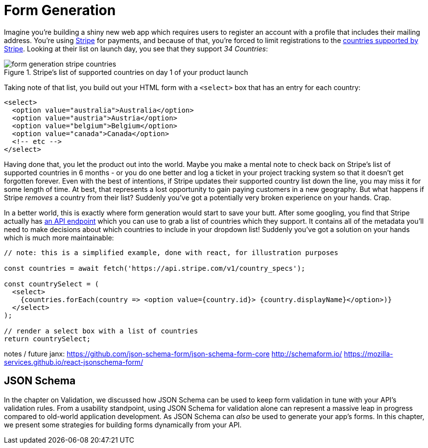 = Form Generation

Imagine you're building a shiny new web app which requires users to register an account with a profile that includes their mailing address.  You're using https://stripe.com[Stripe] for payments, and because of that, you're forced to limit registrations to the https://stripe.com/global[countries supported by Stripe].  Looking at their list on launch day, you see that they support _34 Countries_:

.Stripe's list of supported countries on day 1 of your product launch
image::images/form-generation-stripe-countries.png[]

Taking note of that list, you build out your HTML form with a `<select>` box that has an entry for each country:

[source,html]
----
<select>
  <option value="australia">Australia</option>
  <option value="austria">Austria</option>
  <option value="belgium">Belgium</option>
  <option value="canada">Canada</option>
  <!-- etc -->
</select>
----

Having done that, you let the product out into the world.  Maybe you make a mental note to check back on Stripe's list of supported countries in 6 months - or you do one better and log a ticket in your project tracking system so that it doesn't get forgotten forever.  Even with the best of intentions, if Stripe updates their supported country list down the line, you may miss it for some length of time.  At best, that represents a lost opportunity to gain paying customers in a new geography. But what happens if Stripe _removes_ a country from their list? Suddenly you've got a potentially very broken experience on your hands.  Crap.

In a better world, this is exactly where form generation would start to save your butt. After some googling, you find that Stripe actually has https://stripe.com/docs/api/country_specs/object[an API endpoint] which you can use to grab a list of countries which they support.  It contains all of the metadata you'll need to make decisions about which countries to include in your dropdown list!  Suddenly you've got a solution on your hands which is much more maintainable:

----
// note: this is a simplified example, done with react, for illustration purposes

const countries = await fetch('https://api.stripe.com/v1/country_specs');

const countrySelect = (
  <select>
    {countries.forEach(country => <option value={country.id}> {country.displayName}</option>)}
  </select>
);

// render a select box with a list of countries
return countrySelect;
----

notes / future janx: 
https://github.com/json-schema-form/json-schema-form-core
http://schemaform.io/
https://mozilla-services.github.io/react-jsonschema-form/

== JSON Schema

In the chapter on Validation, we discussed how JSON Schema can be used to keep form validation in tune with your API's validation rules. From a usability standpoint, using JSON Schema for validation alone can represent a massive leap in progress compared to old-world application development.  As JSON Schema can _also_ be used to generate your app's forms.  In this chapter, we present some strategies for building forms dynamically from your API.
